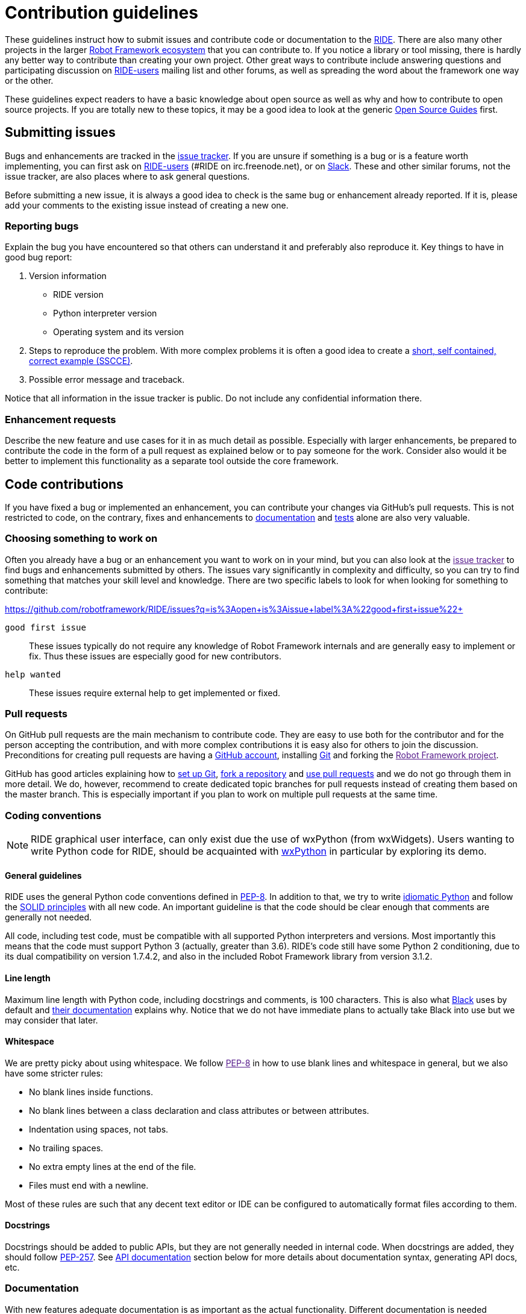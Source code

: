 = Contribution guidelines

These guidelines instruct how to submit issues and contribute code or
documentation to the
https://github.com/robotframework/RIDE[RIDE]. There are also many other projects in the larger
http://robotframework.org[Robot Framework ecosystem] that you can
contribute to. If you notice a library or tool missing, there is hardly
any better way to contribute than creating your own project. Other great
ways to contribute include answering questions and participating
discussion on
https://forum.robotframework.org/c/tools/ride/21[RIDE-users]
mailing list and other forums, as well as spreading the word about the
framework one way or the other.

These guidelines expect readers to have a basic knowledge about open
source as well as why and how to contribute to open source projects. If
you are totally new to these topics, it may be a good idea to look at
the generic https://opensource.guide/[Open Source Guides] first.

== Submitting issues

Bugs and enhancements are tracked in the
https://github.com/robotframework/RIDE/issues[issue tracker].
If you are unsure if something is a bug or is a feature worth
implementing, you can first ask on link:https://forum.robotframework.org/c/tools/ride/21/[RIDE-users] 
(#RIDE on irc.freenode.net), or on
https://robotframework-slack-invite.herokuapp.com[Slack]. These and
other similar forums, not the issue tracker, are also places where to
ask general questions.

Before submitting a new issue, it is always a good idea to check is the
same bug or enhancement already reported. If it is, please add your
comments to the existing issue instead of creating a new one.

=== Reporting bugs


Explain the bug you have encountered so that others can understand it
and preferably also reproduce it. Key things to have in good bug report:

. Version information
* RIDE version
* Python interpreter version
* Operating system and its version



. Steps to reproduce the problem. With more complex problems it is often
a good idea to create a http://sscce.org[short, self contained, correct
example (SSCCE)].
. Possible error message and traceback.

Notice that all information in the issue tracker is public. Do not
include any confidential information there.

=== Enhancement requests

Describe the new feature and use cases for it in as much detail as
possible. Especially with larger enhancements, be prepared to contribute
the code in the form of a pull request as explained below or to pay
someone for the work. Consider also would it be better to implement this
functionality as a separate tool outside the core framework.

== Code contributions

If you have fixed a bug or implemented an enhancement, you can
contribute your changes via GitHub's pull requests. This is not
restricted to code, on the contrary, fixes and enhancements to
link:#documentation[documentation] and link:#tests[tests] alone are also
very valuable.

=== Choosing something to work on

Often you already have a bug or an enhancement you want to work on in
your mind, but you can also look at the link:[issue tracker] to find
bugs and enhancements submitted by others. The issues vary significantly
in complexity and difficulty, so you can try to find something that
matches your skill level and knowledge. There are two specific labels to
look for when looking for something to contribute:

https://github.com/robotframework/RIDE/issues?q=is%3Aopen+is%3Aissue+label%3A%22good+first+issue%22+

`good first issue`::
  These issues typically do not require any knowledge of Robot Framework
  internals and are generally easy to implement or fix. Thus these
  issues are especially good for new contributors.


`help wanted`::
  These issues require external help to get implemented or fixed.

=== Pull requests

On GitHub pull requests are the main mechanism to contribute code. They
are easy to use both for the contributor and for the person accepting
the contribution, and with more complex contributions it is easy also
for others to join the discussion. Preconditions for creating pull
requests are having a https://github.com/[GitHub account], installing
https://git-scm.com[Git] and forking the link:[Robot Framework project].

GitHub has good articles explaining how to
https://help.github.com/articles/set-up-git/[set up Git],
https://help.github.com/articles/fork-a-repo/[fork a repository] and
https://help.github.com/articles/using-pull-requests[use pull requests]
and we do not go through them in more detail. We do, however, recommend
to create dedicated topic branches for pull requests instead of creating
them based on the master branch. This is especially important if you
plan to work on multiple pull requests at the same time.

=== Coding conventions

NOTE: RIDE graphical user interface, can only exist due the use of wxPython (from wxWidgets). Users wanting to write Python code for RIDE, should be acquainted with https://wxpython.org[wxPython] in particular by exploring its demo.

==== General guidelines

RIDE uses the general Python code conventions defined in
https://www.python.org/dev/peps/pep-0008/[PEP-8]. In addition to that,
we try to write
http://python.net/~goodger/projects/pycon/2007/idiomatic/handout.html[idiomatic
Python] and follow the
https://en.wikipedia.org/wiki/SOLID_(object-oriented_design)[SOLID
principles] with all new code. An important guideline is that the code
should be clear enough that comments are generally not needed.

All code, including test code, must be compatible with all supported
Python interpreters and versions. Most importantly this means that the
code must support Python 3 (actually, greater than 3.6). RIDE's code still have some Python 2 conditioning, due to its dual compatibility on version 1.7.4.2, and also in the included Robot Framework library from version 3.1.2.

==== Line length

Maximum line length with Python code, including docstrings and comments,
is 100 characters. This is also what
https://pypi.org/project/black/[Black] uses by default and
https://black.readthedocs.io/en/stable/the_black_code_style.html#line-length[their
documentation] explains why. Notice that we do not have immediate plans
to actually take Black into use but we may consider that later.


==== Whitespace

We are pretty picky about using whitespace. We follow link:[PEP-8] in
how to use blank lines and whitespace in general, but we also have some
stricter rules:

* No blank lines inside functions.
* No blank lines between a class declaration and class attributes or
between attributes.
* Indentation using spaces, not tabs.
* No trailing spaces.
* No extra empty lines at the end of the file.
* Files must end with a newline.

Most of these rules are such that any decent text editor or IDE can be
configured to automatically format files according to them.

==== Docstrings

Docstrings should be added to public APIs, but they are not generally
needed in internal code. When docstrings are added, they should follow
https://www.python.org/dev/peps/pep-0257/[PEP-257]. See
link:#api-documentation[API documentation] section below for more
details about documentation syntax, generating API docs, etc.

=== Documentation

With new features adequate documentation is as important as the actual
functionality. Different documentation is needed depending on the issue.

=== RIDE's Wiki

https://github.com/robotframework/RIDE/wiki[RIDE's Wiki] is the preferred 
location for the documentation. This is to promote collaboration from users, 
and hopefully, to have the content easily updated.


== Tests

When submitting a pull request with a new feature or a fix, you should
include unit tests for your changes. These tests prove that your
changes work, help prevent bugs in the future, and help document what
your changes do. Depending on the change, you may need acceptance tests,
unit tests or both. Currently RIDE only have unit tests, but proposal for 
acceptance tests, will be most welcome.

Make sure to run all of the tests before submitting a pull request to be
sure that your changes do not break anything. If you can, test in
multiple environments and interpreters (Windows, Linux, OS X, different
Python versions etc). Pull requests are also automatically tested on
continuous integration.

=== Executing changed code

If you want to manually verify the changes, the command `+invoke devel+` 
is the preferred method. An additional debugging option, allows to start
wxPython inspection tool and a Python console, `+invoke devel -a --debugconsole+`.

If you want to install the current code locally, you can do it like
`+python setup.py install+`, or by installing in development mode with 
`+pip install -e .+` and then start with `+python -m robotide.__init__+`. For
instructions how to create a distribution that allows installing
elsewhere see BUILD.rst.


=== Unit tests

Unit tests are great for testing internal logic and should be added when
appropriate. 
Unit tests are in `utest` directory. They can be executed with::

  invoke test

There is also a shell script (requiring customization for your environment).
It allows to run the test files stopping when errors are found.
Example::

    ./test_all.sh utest/namespace   # to test with python3 and namespace dir

=== Acceptance tests

We don't have *yet* acceptance tests, but we really see the need of them. The goal is to have them run
on any operating system, and using https://rainmanwy.github.io/robotframework-SikuliLibrary/doc/SikuliLibrary.html[SikuliLibrary].
Please contact us via Slack, if you would like to join this testing group.


== Finalizing pull requests

Once you have code, documentation and tests ready, it is time to
finalize the pull request.

=== Acknowledgments

If you have done any non-trivial change and would like to be credited,
remind us to add `acknowledge` tag to the issue. This way we will add
your name to the release notes, when next release is made.

=== Resolving conflicts


Conflicts can occur if there are new changes to the master that touch
the same code as your changes. In that case you should
`sync your fork` and `resolve conflicts` to allow for an easy merge.


==== For more info you can read `README.adoc`
